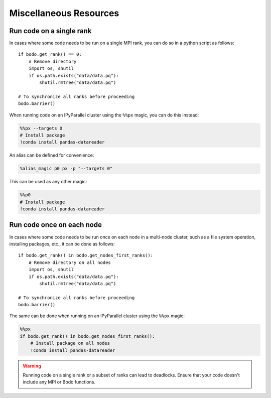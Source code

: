 .. _parallelism_misc:

Miscellaneous Resources
=======================

.. _run_on_single_rank:

Run code on a single rank
-------------------------

In cases where some code needs to be run on a single MPI rank, you can do so in a python script as follows::

    if bodo.get_rank() == 0:
        # Remove directory
        import os, shutil
        if os.path.exists("data/data.pq"):
            shutil.rmtree("data/data.pq")
    
    # To synchronize all ranks before proceeding
    bodo.barrier()

When running code on an IPyParallel cluster using the ``%%px`` magic, you can do this instead:

.. code:: ipython3

    %%px --targets 0
    # Install package
    !conda install pandas-datareader


An alias can be defined for convenience:

.. code:: ipython3

    %alias_magic p0 px -p "--targets 0"

This can be used as any other magic:

.. code:: ipython3

    %%p0
    # Install package
    !conda install pandas-datareader


.. _run_on_each_node:

Run code once on each node
--------------------------

In cases where some code needs to be run once on each node in a multi-node cluster,
such as a file system operation, installing packages, etc., it can be done as follows::

    if bodo.get_rank() in bodo.get_nodes_first_ranks():
        # Remove directory on all nodes
        import os, shutil
        if os.path.exists("data/data.pq"):
            shutil.rmtree("data/data.pq")
    
    # To synchronize all ranks before proceeding
    bodo.barrier()

The same can be done when running on an IPyParallel cluster using the ``%%px`` magic:

.. code:: ipython3

    %%px
    if bodo.get_rank() in bodo.get_nodes_first_ranks():
        # Install package on all nodes
        !conda install pandas-datareader


.. warning::

    Running code on a single rank or a subset of ranks can lead to deadlocks.
    Ensure that your code doesn't include any MPI or Bodo functions.
